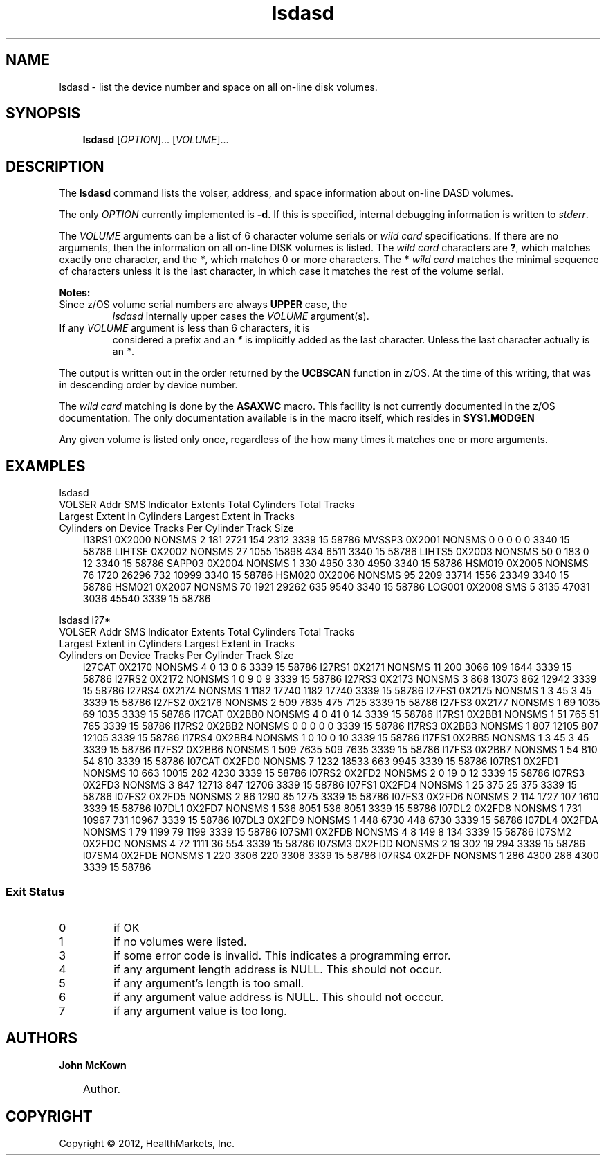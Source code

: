 .\"     Title: lsdasd
.\"    Author: John McKown
.\"      Date: 06 March 2012
.\"
.TH "lsdasd" "1" "March, 2012" "z/OS UNIX Utilites from" "John McKown at HealthMarkets"
.\" disable hyphenation
.nh
.\" disable justification (adjust text to left margin only)
.ad l
.SH "NAME"
lsdasd \- list the device number and space on all on-line disk volumes.
.SH "SYNOPSIS"
.sp
.RS 3n
.nf
\fBlsdasd\fR [\fIOPTION\fR]... [\fIVOLUME\fR]...

.fi
.RE
.SH "DESCRIPTION"
.PP
The
\fBlsdasd\fR
command lists the volser, address, and space information about on-line DASD volumes.

.PP
The only \fIOPTION\fR currently implemented is \fB-d\fR. If this is
specified, internal debugging information is written to \fIstderr\fR.
.PP
The \fIVOLUME\fR arguments can be a list of 6 character volume serials
or \fIwild card\fR specifications. If there are no arguments, then the
information on all on-line DISK volumes is listed.  The \fIwild
card\fR characters are \fB?\fR, which matches exactly one character,
and the \fI*\fR, which matches 0 or more characters. The \fB* \fR
\fIwild card\fR matches the minimal sequence of characters unless it
is the last character, in which case it matches the rest of the volume
serial.
.PP
\fBNotes:
.TP
\fRSince z/OS volume serial numbers are always \fBUPPER\fR case, the
\fIlsdasd\fR internally upper cases the \fIVOLUME\fR argument(s).
.TP
If any \fIVOLUME\fR argument is less than 6 characters, it is
considered a prefix and an \fI*\fR is implicitly added as the last
character. Unless the last character actually is an \fI*\fR.
.PP
The output is written out in the order returned by the \fBUCBSCAN\fR
function in z/OS.  At the time of this writing, that was in descending
order by device number.
.PP
The \fIwild card\fR matching is done by the \fBASAXWC\fR macro. This
facility is not currently documented in the z/OS documentation. The
only documentation available is in the macro itself, which resides in
\fBSYS1.MODGEN\fR
.PP
Any given volume is listed only once, regardless of the how many times
it matches one or more arguments.
.PP
.SH "EXAMPLES"
.TP 3n
lsdasd
.TP 3n

VOLSER  Addr    SMS Indicator   Extents Total Cylinders Total Tracks    Largest Extent in Cylinders     Largest Extent in Tracks        Cylinders on Device     Tracks Per Cylinder     Track Size
I13RS1  0X2000  NONSMS          2       181             2721            154                             2312                            3339                    15                      58786
MVSSP3  0X2001  NONSMS          0       0               0               0                               0                               3340                    15                      58786
LIHTSE  0X2002  NONSMS          27      1055            15898           434                             6511                            3340                    15                      58786
LIHTS5  0X2003  NONSMS          50      0               183             0                               12                              3340                    15                      58786
SAPP03  0X2004  NONSMS          1       330             4950            330                             4950                            3340                    15                      58786
HSM019  0X2005  NONSMS          76      1720            26296           732                             10999                           3340                    15                      58786
HSM020  0X2006  NONSMS          95      2209            33714           1556                            23349                           3340                    15                      58786
HSM021  0X2007  NONSMS          70      1921            29262           635                             9540                            3340                    15                      58786
LOG001  0X2008  SMS             5       3135            47031           3036                            45540                           3339                    15                      58786
.PP
lsdasd i?7*
.TP 3n

VOLSER  Addr    SMS Indicator   Extents Total Cylinders Total Tracks    Largest Extent in Cylinders     Largest Extent in Tracks        Cylinders on Device     Tracks Per Cylinder     Track Size
I27CAT  0X2170  NONSMS  4       0       13      0       6       3339    15      58786
I27RS1  0X2171  NONSMS  11      200     3066    109     1644    3339    15      58786
I27RS2  0X2172  NONSMS  1       0       9       0       9       3339    15      58786
I27RS3  0X2173  NONSMS  3       868     13073   862     12942   3339    15      58786
I27RS4  0X2174  NONSMS  1       1182    17740   1182    17740   3339    15      58786
I27FS1  0X2175  NONSMS  1       3       45      3       45      3339    15      58786
I27FS2  0X2176  NONSMS  2       509     7635    475     7125    3339    15      58786
I27FS3  0X2177  NONSMS  1       69      1035    69      1035    3339    15      58786
I17CAT  0X2BB0  NONSMS  4       0       41      0       14      3339    15      58786
I17RS1  0X2BB1  NONSMS  1       51      765     51      765     3339    15      58786
I17RS2  0X2BB2  NONSMS  0       0       0       0       0       3339    15      58786
I17RS3  0X2BB3  NONSMS  1       807     12105   807     12105   3339    15      58786
I17RS4  0X2BB4  NONSMS  1       0       10      0       10      3339    15      58786
I17FS1  0X2BB5  NONSMS  1       3       45      3       45      3339    15      58786
I17FS2  0X2BB6  NONSMS  1       509     7635    509     7635    3339    15      58786
I17FS3  0X2BB7  NONSMS  1       54      810     54      810     3339    15      58786
I07CAT  0X2FD0  NONSMS  7       1232    18533   663     9945    3339    15      58786
I07RS1  0X2FD1  NONSMS  10      663     10015   282     4230    3339    15      58786
I07RS2  0X2FD2  NONSMS  2       0       19      0       12      3339    15      58786
I07RS3  0X2FD3  NONSMS  3       847     12713   847     12706   3339    15      58786
I07FS1  0X2FD4  NONSMS  1       25      375     25      375     3339    15      58786
I07FS2  0X2FD5  NONSMS  2       86      1290    85      1275    3339    15      58786
I07FS3  0X2FD6  NONSMS  2       114     1727    107     1610    3339    15      58786
I07DL1  0X2FD7  NONSMS  1       536     8051    536     8051    3339    15      58786
I07DL2  0X2FD8  NONSMS  1       731     10967   731     10967   3339    15      58786
I07DL3  0X2FD9  NONSMS  1       448     6730    448     6730    3339    15      58786
I07DL4  0X2FDA  NONSMS  1       79      1199    79      1199    3339    15      58786
I07SM1  0X2FDB  NONSMS  4       8       149     8       134     3339    15      58786
I07SM2  0X2FDC  NONSMS  4       72      1111    36      554     3339    15      58786
I07SM3  0X2FDD  NONSMS  2       19      302     19      294     3339    15      58786
I07SM4  0X2FDE  NONSMS  1       220     3306    220     3306    3339    15      58786
I07RS4  0X2FDF  NONSMS  1       286     4300    286     4300    3339    15      58786
.SS "Exit Status"
.TP
0
if OK
.TP
1
if no volumes were listed.
.TP
3
if some error code is invalid. This indicates a programming error.
.TP
4
if any argument length address is NULL. This should not occur.
.TP
5
if any argument's length is too small.
.TP
6
if any argument value address is NULL. This should not occcur.
.TP
7
if any argument value is too long.

.SH "AUTHORS"
.PP
\fBJohn\fR \fBMcKown\fR
.sp -1n
.IP "" 3n
Author.
.SH "COPYRIGHT"
Copyright \(co 2012, HealthMarkets, Inc.
